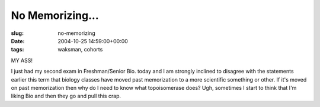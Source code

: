 No Memorizing...
================

:slug: no-memorizing
:date: 2004-10-25 14:59:00+00:00
:tags: waksman, cohorts

MY ASS!

I just had my second exam in Freshman/Senior Bio. today and I am
strongly inclined to disagree with the statements earlier this term that
biology classes have moved past memorization to a more scientific
something or other. If it's moved on past memorization then why do I
need to know what topoisomerase does? Ugh, sometimes I start to think
that I'm liking Bio and then they go and pull this crap.
